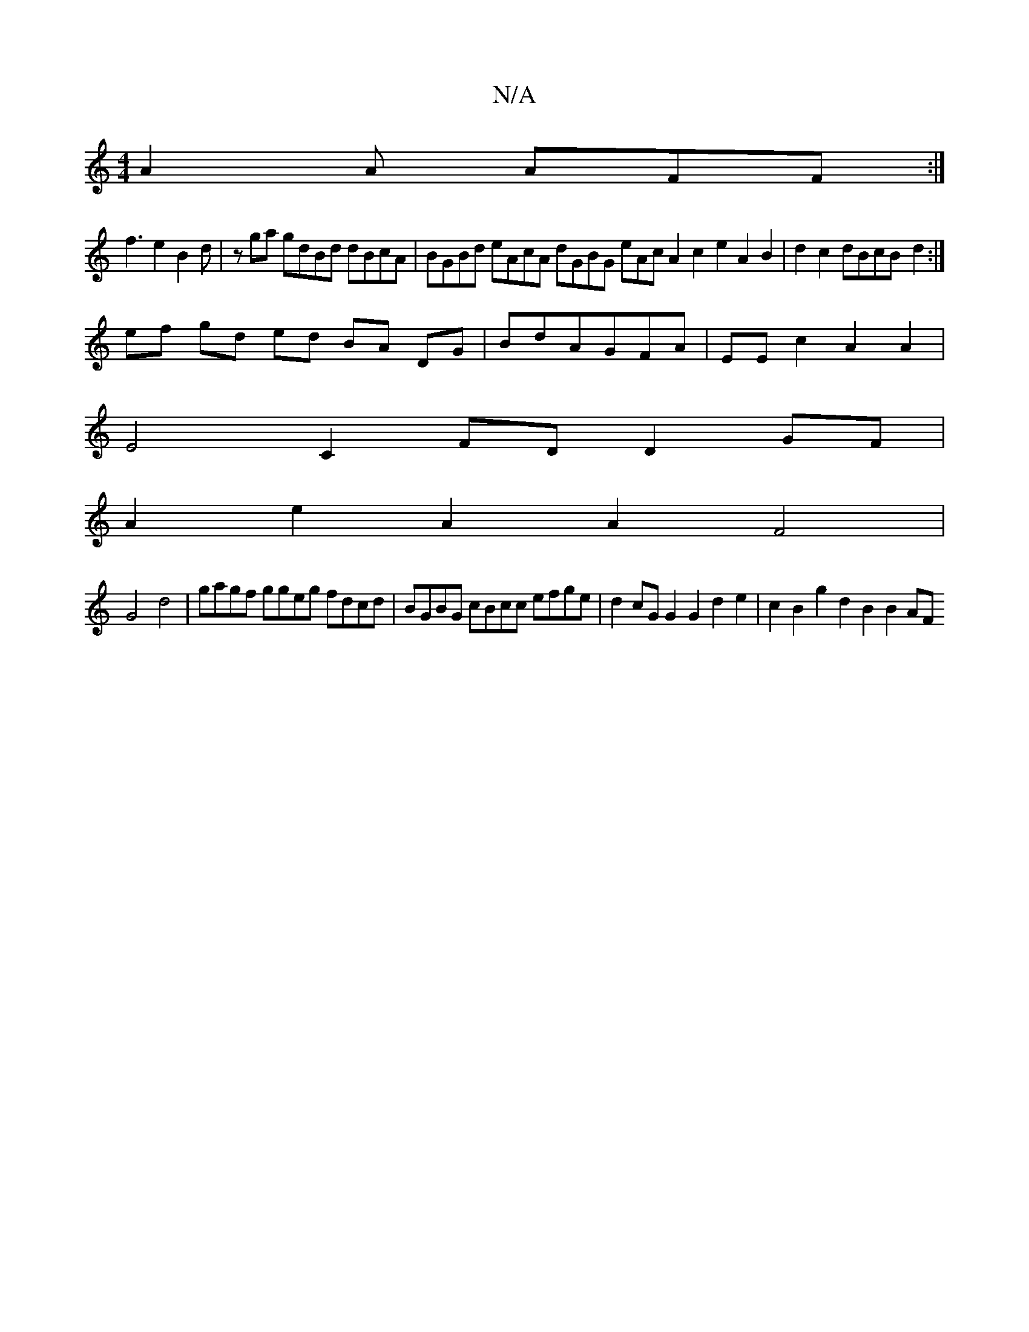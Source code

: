 X:1
T:N/A
M:4/4
R:N/A
K:Cmajor
A2A AFF:|
f3e2B2d|zga gdBd dBcA|BGBd eAcA dGBG eAcA2c2e2A2B2|d2c2 dBcB- d2:|
ef gd ed BA DG|BdAGFA|EEc2A2A2|
E4C2 FD D2GF|
A2e2A2A2 F4|
G4 d4|gagf ggeg fdcd|BGBG cBcc efge|d2cG G2G2d2e2|c2B2g2d2B2B2AF